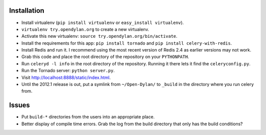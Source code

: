 Installation
============

* Install virtualenv (``pip install virtualenv`` or
  ``easy_install virtualenv``).
* ``virtualenv try.opendylan.org`` to create a new
  virtualenv.
* Activate this new virtualenv:
  ``source try.opendylan.org/bin/activate``.
* Install the requirements for this app:
  ``pip install tornado`` and
  ``pip install celery-with-redis``.
* Install Redis and run it. I recommend using the
  most recent version of Redis 2.4 as earlier versions
  may not work.
* Grab this code and place the root directory of
  the repository on your ``PYTHONPATH``.
* Run ``celeryd -l info`` in the root directory
  of the repository. Running it there lets it find
  the ``celeryconfig.py``.
* Run the Tornado server: ``python server.py``.
* Visit http://localhost:8888/static/index.html.
* Until the 2012.1 release is out, put a symlink
  from ``~/Open-Dylan/`` to ``_build`` in the
  directory where you run celery from.

Issues
======

* Put ``build-*`` directories from the users into an
  appropriate place.
* Better display of compile time errors. Grab the
  log from the build directory that only has the
  build conditions?
